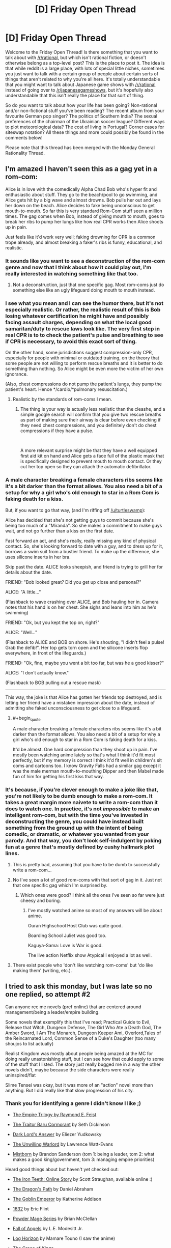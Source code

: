 #+TITLE: [D] Friday Open Thread

* [D] Friday Open Thread
:PROPERTIES:
:Author: AutoModerator
:Score: 20
:DateUnix: 1549033627.0
:END:
Welcome to the Friday Open Thread! Is there something that you want to talk about with [[/r/rational]], but which isn't rational fiction, or doesn't otherwise belong as a top-level post? This is the place to post it. The idea is that while reddit is a large place, with lots of special little niches, sometimes you just want to talk with a certain group of people about certain sorts of things that aren't related to why you're all here. It's totally understandable that you might want to talk about Japanese game shows with [[/r/rational]] instead of going over to [[/r/japanesegameshows]], but it's hopefully also understandable that this isn't really the place for that sort of thing.

So do you want to talk about how your life has been going? Non-rational and/or non-fictional stuff you've been reading? The recent album from your favourite German pop singer? The politics of Southern India? The sexual preferences of the chairman of the Ukrainian soccer league? Different ways to plot meteorological data? The cost of living in Portugal? Corner cases for siteswap notation? All these things and more could possibly be found in the comments below!

Please note that this thread has been merged with the Monday General Rationality Thread.


** I'm amazed I haven't seen this as a gag yet in a rom-com:

Alice is in love with the comedically Alpha Chad Bob who's hyper fit and enthusiastic about stuff. They go to the beach/pool to go swimming, and Alice gets hit by a big wave and almost drowns. Bob pulls her out and lays her down on the beach. Alice decides to fake being unconscious to get mouth-to-mouth. So far this is very standard Rom-Com stuff seen a million times. The gag comes when Bob, instead of giving mouth to mouth, goes to break her ribs to pump her lungs like how real CPR works then Alice shoots up in pain.

Just feels like it'd work very well; faking drowning for CPR is a common trope already, and almost breaking a faker's ribs is funny, educational, and realistic.
:PROPERTIES:
:Score: 21
:DateUnix: 1549037141.0
:END:

*** It sounds like you want to see a deconstruction of the rom-com genre and now that I think about how it could play out, I'm really interested in watching something like that too.
:PROPERTIES:
:Author: xamueljones
:Score: 10
:DateUnix: 1549041491.0
:END:

**** Not a deconstruction, just that one specific gag. Most rom-coms just do something else like an ugly lifeguard doing mouth to mouth instead.
:PROPERTIES:
:Score: 7
:DateUnix: 1549042027.0
:END:


*** I see what you mean and I can see the humor there, but it's not especially realistic. Or rather, the realistic result of this is Bob losing whatever certification he might have and possibly facing assault charges, depending on what the local good samaritan/duty to rescue laws look like. The very first step in real CPR is to to check the patient's pulse and breathing to see if CPR is necessary, to avoid this exact sort of thing.

On the other hand, some jurisdictions suggest compression-only CPR, especially for people with minimal or outdated training, on the theory that some people are not willing to perform rescue breaths and it is better to do something than nothing. So Alice might be even more the victim of her own ignorance.

(Also, chest compressions do not pump the patient's lungs, they pump the patient's heart. Hence */cardio/*pulmonary resuscitation.)
:PROPERTIES:
:Author: Anakiri
:Score: 5
:DateUnix: 1549055625.0
:END:

**** Realistic by the standards of rom-coms I mean.
:PROPERTIES:
:Score: 1
:DateUnix: 1549057041.0
:END:

***** The thing is your way is actually less realistic than the cleashe, and a simple google search will confirm that you give two rescue breaths as part of making sure their airway is clear before even checking if they need chest compressions, and you definitely don't do chest compressions if they have a pulse.

​

A more relevant surprise might be that they have a well equipped first aid kit on hand and Alice gets a face full of the plastic mask that is specifically designed to prevent mouth to mouth contact. Or they cut her top open so they can attach the automatic defibrillator.
:PROPERTIES:
:Author: turtleswamp
:Score: 3
:DateUnix: 1549062260.0
:END:


*** A male character breaking a female characters ribs seems like it's a bit darker than the format allows. You also need a bit of a setup for why a girl who's old enough to star in a Rom Com is faking death for a kiss.

But, if you want to go that way, (and I'm riffing off [[/u/turtleswamp]]):

Alice has decided that she's not getting guys to commit because she's being too much of a "Miranda". So she makes a commitment to make guys wait, and not go further than a kiss on the first date.

Fast forward an act, and she's really, really missing any kind of physical contact. So, she's looking forward to date with a guy, and to dress up for it, borrows a swim suit from a bustier friend. To make up the difference, she uses silicone inserts in her bra.

Skip past the date. ALICE looks sheepish, and friend is trying to grill her for details about the date.

FRIEND: "Bob looked great? Did you get up close and personal?"

ALICE: "A little..."

(Flashback to wave crashing over ALICE, and Bob hauling her in. Camera notes that his hand is on her chest. She sighs and leans into him as he's swimming)

FRIEND: "Ok, but you kept the top on, right?"

ALICE: "Well..."

(Flashback to ALICE and BOB on shore. He's shouting, "I didn't feel a pulse! Grab the defib!". Her top gets torn open and the silicone inserts flop everywhere, in front of the lifeguards.)

FRIEND: "Ok, fine, maybe you went a bit too far, but was he a good kisser?"

ALICE: "I don't actually know."

(Flashback to BOB pulling out a rescue mask)

--------------

This way, the joke is that Alice has gotten her friends top destroyed, and is letting her friend have a mistaken impression about the date, instead of admitting she faked unconsciousness to get close to a lifeguard.
:PROPERTIES:
:Author: Wereitas
:Score: 3
:DateUnix: 1549070546.0
:END:

**** #+begin_quote
  A male character breaking a female characters ribs seems like it's a bit darker than the format allows. You also need a bit of a setup for why a girl who's old enough to star in a Rom Com is faking death for a kiss.
#+end_quote

It'd be almost. One hard compression than they shoot up in pain. I've mostly been watching anime lately so that's what I think it'd fit most perfectly, but if my memory is correct I think it'd fit well in children's sit coms and cartoons too. I know Gravity Falls had a similar gag except it was the male merman mouth-to-mouthing Dipper and then Mabel made fun of him for getting his first kiss that way.
:PROPERTIES:
:Score: 3
:DateUnix: 1549070790.0
:END:


*** It's because, if you're clever enough to make a joke like that, you're not likely to be dumb enough to make a rom-com. It takes a great margin more naivete to write a rom-com than it does to watch one. In practice, it's not /impossible/ to make an intelligent rom-com, but with the time you've invested in deconstructing the genre, you could have instead built something from the ground up with the intent of being comedic, or dramatic, or whatever you wanted from your parody. And that way, you don't look self-indulgent by poking fun at a genre that's mostly defined by cushy hallmark plot lines.
:PROPERTIES:
:Author: Tandemmirror
:Score: -3
:DateUnix: 1549041192.0
:END:

**** This is pretty bad, assuming that you have to be dumb to successfully write a rom-com...
:PROPERTIES:
:Author: Dent7777
:Score: 7
:DateUnix: 1549056622.0
:END:


**** No I've seen a lot of good rom-coms with that sort of gag in it. Just not that one specific gag which I'm surprised by.
:PROPERTIES:
:Score: 3
:DateUnix: 1549042101.0
:END:

***** Which ones were good? I think all the ones I've seen so far were just cheesy and boring.
:PROPERTIES:
:Author: NewDarkAgesAhead
:Score: 1
:DateUnix: 1549094339.0
:END:

****** I've mostly watched anime so most of my answers will be about anime.

Ouran Highschool Host Club was quite good.

Boarding School Juliet was good too.

Kaguya-Sama: Love is War is good.

The live action Netflix show Atypical I enjoyed a lot as well.
:PROPERTIES:
:Score: 2
:DateUnix: 1549095668.0
:END:


**** There exist people who 'don't like watching rom-coms' but 'do like making them' (writing, etc.).
:PROPERTIES:
:Author: GeneralExtension
:Score: 1
:DateUnix: 1549056091.0
:END:


** I tried to ask this monday, but I was late so no one replied, so attempt #2

Can anyone rec me novels (pref online) that are centered around management/being a leader/empire building.

Some novels that exemplify this that I've read; Practical Guide to Evil, Release that Witch, Dungeon Defense, The Girl Who Ate a Death God, The Amber Sword, I Am The Monarch, Dungeon Keeper Ami, Overlord,Tales of the Reincarnated Lord, Common Sense of a Duke's Daughter (too many shoujos to list actually)

Realist Kingdom was mostly about people being amazed at the MC for doing really unastonishing stuff, but I can see how that could apply to some of the stuff that I listed. The story just really bugged me in a way the other novels didn't, maybe because the side characters were really uninspired/flat

Slime Tensei was okay, but it was more of an "action" novel more than anything. But I did really like that slow progression of his city.
:PROPERTIES:
:Author: Drakere
:Score: 6
:DateUnix: 1549088155.0
:END:

*** Thank you for identifying a genre I didn't know I like ;)

- [[https://www.goodreads.com/series/44298-the-empire-trilogy][The Empire Trilogy by Raymond E. Feist]]

- [[https://www.goodreads.com/book/show/23444482-the-traitor-baru-cormorant][The Traitor Baru Cormorant]] by Seth Dickinson

- [[https://www.goodreads.com/book/show/33406999-dark-lord-s-answer][Dark Lord's Answer]] by Eliezer Yudkowsky

- [[https://www.goodreads.com/book/show/422225.The_Unwilling_Warlord][The Unwilling Warlord]] by Lawrence Watt-Evans

- [[https://www.goodreads.com/book/show/68428.The_Final_Empire][Mistborn]] by Brandon Sanderson (tom 1: being a leader, tom 2: what makes a good king/government, tom 3: managing empire priorities)

Heard good things about but haven't yet checked out:

- [[http://www.ironteethserial.com/table-of-contents/][The Iron Teeth: Online Story]] by Scott Straughan, available online :)

- [[https://www.goodreads.com/book/show/8752885-the-dragon-s-path][The Dragon's Path]] by Daniel Abraham

- [[https://www.goodreads.com/book/show/17910048-the-goblin-emperor][The Goblin Emperor]] by Katherine Addison

- [[https://www.goodreads.com/book/show/16967.1632][1632]] by Eric Flint

- [[https://www.goodreads.com/series/99602-powder-mage][Powder Mage Series]] by Brian McClellan

- [[https://www.goodreads.com/book/show/185224.Fall_of_Angels][Fall of Angels]] by L.E. Modesitt Jr.

- [[https://www.goodreads.com/series/116960-log-horizon][Log Horizon]] by Mamare Touno (I saw the anime)

- [[https://www.goodreads.com/book/show/18952341-the-grace-of-kings][The Grace of Kings]]

If I had to pick one it would be non-fiction [[https://www.goodreads.com/book/show/93426.Genghis_Khan_and_the_Making_of_the_Modern_World][Genghis Khan and the Making of the Modern World]] by Jack Weatherford.
:PROPERTIES:
:Author: onestojan
:Score: 5
:DateUnix: 1549096724.0
:END:


*** /The Folding Knife/ by K. J. Parker
:PROPERTIES:
:Author: Wiron2
:Score: 2
:DateUnix: 1549101312.0
:END:


*** Maybe [[https://forums.spacebattles.com/threads/the-world-waits-on-evil-hivers-eoa-ww-a-finished-story.274791/][The World Waits on Evil]] will be to your taste. It's not focused on the minutiae of management, but the other two aspects are definitely present.
:PROPERTIES:
:Score: 1
:DateUnix: 1549093049.0
:END:


** [deleted]
:PROPERTIES:
:Score: 5
:DateUnix: 1549040511.0
:END:

*** #+begin_quote
  My question is, is there a better way to handle an argument like this?
#+end_quote

I don't know about "better", but I can offer you "different", and then you can try it and see if it works out for you.

#+begin_quote
  After saying this I still had to reargue my point several times before he understood and we then moved onto point 2.

  In the past when using this method, I have been accused of not understanding a problem, or grossly oversimplifying it.
#+end_quote

At this point - after you've given a single explanation and had it rejected - I'd recommend responding with something along the lines of "OK, if I don't understand it, then explain it to me."

This works on three different fronts:

- The person with whom you are arguing is preparing his arguments in his head while you talk. His arguments are convincing to him, and so until you're able to answer them (or at least /hear/ them) he's less likely to be persuaded by anything you say.
- Sometimes, when presenting his line of argument, an opposing debater might pause to check his logic and realise that he's made an error. (This is rare, and cannot be relied on, but it is possible.) Even if that does not happen, you will have a far better idea of how he got to his conclusion, and can argue against any holes in his argument.
- Sometimes, every now and then, the other person is right. Allowing them to present their point of view has a chance of preventing you both wasting your time due to your own error.
:PROPERTIES:
:Author: CCC_037
:Score: 6
:DateUnix: 1549096179.0
:END:

**** Thanks the 3 different fonts you talked about is something I think I understood but I hadn't put into words so this has been helpful
:PROPERTIES:
:Author: TheFlameTest2
:Score: 2
:DateUnix: 1549149307.0
:END:


*** Song was probably [[https://www.youtube.com/watch?v=EF_xdvn52As][The 2nd Law by Muse]], right? I love 'em, and hadn't actually seen the music video until just now. I kinda like it.
:PROPERTIES:
:Author: biomatter
:Score: 4
:DateUnix: 1549065689.0
:END:

**** Yep that's the song!
:PROPERTIES:
:Author: TheFlameTest2
:Score: 2
:DateUnix: 1549149318.0
:END:


*** It sounds like you explained your thoughts to your friend in a way that was way too complicated and verbose.

I would have said "In a isolated system, entropy can only increase. It can increase or decrease in non-isolated systems, but in isolated systems it always increases and that's it" and gone from there.

On the other hand... I dunno, that sounds about as minor and non-impactful a conversation as it gets, and you say your friend agreed with you in the end, so I don't think there's much for you to optimize here?
:PROPERTIES:
:Author: CouteauBleu
:Score: 3
:DateUnix: 1549065477.0
:END:

**** I've been trying to work a philosophy into my life that everything can be optimised, I believe (without proof) that almost everything we do can be done in a better way, the biggest example that comes to mind are the so called 'Life Hacks'. Especially with Google I've been trying to search things that I take for granted and see if there is a better way. This includes everything from study techniques to how I cook my eggs. I'm hoping to use this weekly thread as the next step for things in my life where a new solution is not so easily googled.

Even if this particular interaction can't be optimised I'm hoping to find other small things in my life that can and I think it's worth making this attempt.
:PROPERTIES:
:Author: TheFlameTest2
:Score: 1
:DateUnix: 1549149665.0
:END:

***** I mean, I'm all for changing our habits and trying to do the little things better, but there's such a thing as diminishing returns too.
:PROPERTIES:
:Author: CouteauBleu
:Score: 2
:DateUnix: 1549193031.0
:END:


*** A. Explain those 2 things, (possibly writing them down) and possibly by drawing a diagram?

B. 1) You could say "The statement only describes isolated systems so has no bearing on a non-isolated system."

2) You could ask "What's an isolated system?" (I am not familiar with what actually constitutes using the Socratic method.)

#+begin_quote
  I don't care so much for this particular example,
#+end_quote

More generally:

A) Outline what you wish to show/what you know about their knowledge. Draw some pictures/make arguments, etc. (Reference material may also be used.)

B) Asking questions.
:PROPERTIES:
:Author: GeneralExtension
:Score: 1
:DateUnix: 1549056663.0
:END:


** Are there ANY other webserials/fanfiction subreddits that are dedicated to quality webserials/fanfictions like [[/r/rational][r/rational]]?

The only reason I really like this subreddit is because the readers agree with me on what is quality for the most part.

I like LitRPGs but if you go over to [[/r/litRPGs][r/litRPGs]] the discussion is neutered by the prevalence of authors suggesting their own works and also the cut between readers who enjoy Harems and who do not. Some times when you ask for suggestions people will give you Harem builders and tell you its a "good" serial. Sometimes you will explicitly state that you do not want Harems and they will say it is only 'light' on the harem aspects. I am not saying that their is anything wrong with liking harems or anything, just not my thing.

Anyway, rant finished, what are other webserial book discussiony subreddits that I can browse through besides [[/r/rational][r/rational]] [[/r/litRPG][r/litRPG]] and [[/r/noveltranlations][r/noveltranlations]]. I tried [[/r/Fantasy][r/Fantasy]] but like [[/r/litRPG][r/litRPG]] I always feel like people are trying to sell me their books and not really caring about the discussion and suggestions.
:PROPERTIES:
:Author: I_Hump_Rainbowz
:Score: 7
:DateUnix: 1549056795.0
:END:

*** In my personal experience of 5+ years of digging through light novels, litrpgs, and fanfics, I've found lurking at Sufficient Velocity, Space Battles, RoyalRoadL (I know they dropped the L but I've been a regular there since they were originally translating that light novel), Alternate History, FanFiction, and ArchiveofOurOwn are pretty much there only places you can get fanfictions/webserials of any considerable length.

Sort by post count/word count and go down the list. Bookmark or follow the ones you like and after a while, you can have your own daily reading list. Mine can sustain me for about 2 or 3 hours every day but it's a constant battle to find reliable authors. Fanfics by their nature have very short half lives with only 2 or 3 lasting more than half a year out of the dozens that pop up every week. Hell, one of my consistent authors I've been following for over 2 years dropped off the internet a couple weeks back. Truly a shame and quite literally irreplaceable.

Anyone "off the grid" and not found here at [[/r/rational]] is practically impossible to find. They're essentially books at that point and a last ditch effort would be digging through goodreads to find fanfictions.
:PROPERTIES:
:Author: kmsxkuse
:Score: 7
:DateUnix: 1549066184.0
:END:

**** I know the struggle. Whenever I catch up to the fanfic/novel I am reading I spend countless hours of trying to find something new worth reading mainly on the sites you listed.

The quest of finding something new to read is kind of enjoyable due to the endless options those sites have available. But after the third hour of beta reading trash prologue chapters, fanfic after fanfic, you get really angsty and frustrated of not finding anything worthwhile to read so you go to bed early with a headache and your dopamine receptors teased into anger.

Not feeling tired you open your phone and once again browse [[/r/rational]], hoping one of the fics there updated. But, when you sort the subreddit by new, the latest thread was only some arbitrary request for a fic created about 2 hours ago. You click on the thread anyway hoping for it to pay dividends but you realized that all of the recommendations from other fellow redditors posted on the thread was the stuff you already read and reread multiple times. You came to another realization that you yourself created this thread on your alt account not wanting to be accused of annoyingly spamming the subreddit every hour.

You are starting to feel helpless and depressed that you couldn't find any good fanfics to read before your self appointed bedtime which is only tolerated as a necessary evil to not feel groggy and dead at your dead-end job. However, it is approaching fast. So you take a deep breath and hopefully try your luck on [[/r/fanfiction]].

You browse thread after thread on [[/r/fanfiction]] and immediately become confused. The only threads you see are people high fiving and patting each other on the back for their first like received on the fanfic they are writing. You felt like you awkwardly walked into an Alcoholics Anonymous meeting.

You closely look at [[/r/fanfiction]] again and there is no threads about the supposed well-written fanfics you are desperately searching for. The only fanfic recommendations you see are countless shoddy self promotions contained in one thread like a quarantine keeping out a biohazard. You instinctively know browsing that thread will be a waste of your precious time of trying to appease your dopamine receptors. You begrudgingly enter the quarantine zone and read one of the fanfics in the thread and your suspicions are correct. It's self promoted garbage so bad that if you throw it away in your designated blue recyclable bin, you will get a letter in the mail the next day billing you for mixing trash with the recyclables. You realized it belonged in that landfill of a thread for a reason.

You started to remember the reason why you only browse [[/r/rational]] to find quality fanfics to read because [[/r/fanfiction]] is really no help at all. They are mainly about writing fanfiction and want nothing to do with your quest for dopamine by finding good fanfiction to read. They are an enigma. Reading and discussing quality fanfics are beyond them. You start to think how stupidly inane that is and somewhat ironic.

Your bedtime finally arrives and you give into the despair. You close your eyes and try to fall asleep just hoping that one of the many dead fanfics you follow miraculously revives. At least thats something to look forward to tomorrow. You set the alarm in your phone but, in an act of petty defiance, you once again check the thread you made on your alt account. Surprisingly someone commented and they recommended a fanfic you haven't read before!

You get excited instantly but your hopes are not that high after hours and hours of fruitless searching. However, after reading the prologue the fanfic seems extremely promising! The fanfic has over a million words and it can potentially last you weeks!

You are starting to fiend out reading the first 3 chapters. You are a dopamine fiend and you only obtain dopamine from reading quality fanfiction. The fanfic you are reading is remarkably good. Revolutionary even. You are on the biggest high in your young adult life. The new fanfic you are reading is so good you started to read it more slowly, savoring every word, not wanting it to end forever being cast out in endless limbo of waiting for another updated chapter. You are starting to worship the author of this fanfic, thanking him with all your heart for gracefully writing this masterpiece. He is the shepherd and you are the sheep. You graze on the words of his fanfic and fill your belly with unbridled dopamine. Baa.

However, after the fourth chapter something changed. While reading chapter 4 on your dopamine high, you were excited, then confused, then angry. Incomparably angry. You never felt so much anger in your life. The chapter you just read was bad. So bad, it left a disgusting taste in your mouth. You had such high hopes but it was all dashed away because one of the characters did something uncharacteristically. Or was it the major plot hole that was blatantly ignored? Well it was one of your pet peeves but, it was also one of your triggers. You became so triggered in fact, that you decided to write fanfiction yourself not wanting to trust your dopamine needs to other fanfic authors ever again. I mean how hard can it be?

You are tired. So tired. After 6 hours of brainstorming, editing, and do overs you have done it! You have created your first ever fanfic! In the second hour, the blind rage wore off and you honestly thought that this endeavor was hopeless. Writing fanfiction is way harder than it looks and you wanted to give up halfway through and finally call it a night. You were pleasantly suprised that [[/r/fanfiction]] was really helpful in that regard. They rallied to your cause and supported you to the end in answering your every literary question. You find that strangely ironic of them being so helpful but you couldn't figure out why being so tired for staying up for so long. The feeling of peaceful acceptance almost overrides the nagging anxiety of staying up so late. Almost.

You wake up feeling groggy and dead. You curse yourself, once again falling into the trap of reading your favorite fanfics before going to bed. You realize that the notepad app is running on your phone. After promptly reading what was written on it you hastily delete it in case anyone from work manages to accidentally read it and associate that garbage heap with you.

There is a skip in your step as you head to work as you noticed that many of your favorite fanfics were updated overnight and you can't wait to read it. You know you are going to get a lot of dopamine tonight and can't wait.
:PROPERTIES:
:Author: Addictedtobadfanfict
:Score: 17
:DateUnix: 1549086199.0
:END:

***** Thank you for this.
:PROPERTIES:
:Author: dinoseen
:Score: 3
:DateUnix: 1549125164.0
:END:


** First of all, thanks to [[/r/rational]] for all the great book recommendations and podcasts given the past Friday. For those interested, the thread is [[https://www.reddit.com/r/rational/comments/ajpw1d/d_friday_open_thread/eeyvoxg/][here]].

--------------

What does [[/r/rational]] think about [[https://en.wikipedia.org/wiki/House_of_Cards_(U.S._TV_series][House of Cards]])? I've watched a bit of it, but I've wondered how rational the actions of the protagonist are. I mean, Frank's strategy starts working pretty well at the beginning, but given that in our current age, information systems ensure there's always some registry of a crime and backstabbings tend to be known by others at a much faster rate thanks to social networks, performing evil acts will give diminishing returns and always will come to bite back unless one gets to own the entire system or construct some design that prevents it from affecting you (like legal defenses).

Before the internet, dna testing, social networks and pocket videocameras, serial killers and criminals got away scott free due to lack of evidence that could be used against them, but in our current time's, any tweet, message or even private conversation can be monitored, analyzed using data mining and nlp algorithms and judged by thousands of people. It's easier and easier to out corrupt individuals and, even if legally they can still escape, make their crimes known to everyone on a global scale and at a rate that would have been impossible in the age of paper letters and word of mouth messages.

Do you think there's still merit to Frank's strategy in our current environment? I mean, he achieved too little and was constantly hindered by the people he himself betrayed at the beginning of the series.

--------------

In other notes, who here watches or reads news in the morning? I read that it's a good habit to be up to date on what happens in the world, but, unless it's a specific local event that affects us, we won't really have any way to affect outside events that are far away or that can only be impacted with effort given on a global scale.

Furthermore, it may affect us negatively by making us feel impotent to change undesirable events and make us feel more pessimistic and inferior towards the world and our situation in general.

Is there a more productive way to use the news we get daily? I thought, since I'm a member of a Toastmaster's club, to create an improvised speech based on the news I receive in the morning, thus learning of the event, becoming familiar and practicing my improv skills.

But I wonder if there's something more productive that could be done with that time block and get more benefit from reading the newspaper.
:PROPERTIES:
:Author: FaustAlexander
:Score: 6
:DateUnix: 1549057842.0
:END:

*** #+begin_quote
  I mean, Frank's strategy starts working pretty well at the beginning, but given that in our current age, information systems ensure there's always some registry of a crime and backstabbings tend to be known by others at a much faster rate thanks to social networks, performing evil acts will give diminishing returns and always will come to bite back unless one gets to own the entire system or construct some design that prevents it from affecting you (like legal defenses).
#+end_quote

Mild spoilers, but past the first season Frank frantically doing more unethical acts to cover up past unethical acts become commonplace.

That said, I think Frank's strategy could be considered rational when you consider his ambitions. He places an incredibly high weight on the goal of "becoming president" and relative low weights on everything else. If a casino offered a special deal "50% chance you become president, 50% chance you go to jail" I think he'd take it. By the beginning of the series, he's already fairly old(I expect 60+) and gotten about as far politically as he could hope without taking radical risks. Likewise, he's been committing immoral acts his whole life and has actually gotten quite far with them- Congress whip of the Democract party.

#+begin_quote
  In other notes, who here watches or reads news in the morning? I read that it's a good habit to be up to date on what happens in the world, but, unless it's a specific local event that affects us, we won't really have any way to affect outside events that are far away or that can only be impacted with effort given on a global scale.

  Furthermore, it may affect us negatively by making us feel impotent to change undesirable events and make us feel more pessimistic and inferior towards the world and our situation in general.

  Is there a more productive way to use the news we get daily? I thought, since I'm a member of a Toastmaster's club, to create an improvised speech based on the news I receive in the morning, thus learning of the event, becoming familiar and practicing my improv skills.

  But I wonder if there's something more productive that could be done with that time block and get more benefit from reading the newspaper.
#+end_quote

I think the main benefit to being up to date about the world is that it makes for good conversation. There's a good chance your friends and random strangers are at least mildly affected by world events and stay up to date with them, so you can discuss world events with your friends. World events have a lot of depth to them and don't really run out as a conversation piece. The downside is that disagreements can create major rifts in friendships, but you can always just avoid discussing politics with people you disagree with politically.
:PROPERTIES:
:Score: 5
:DateUnix: 1549066398.0
:END:

**** #+begin_quote
  He places an incredibly high weight on the goal of "becoming president" and relative low weights on everything else.
#+end_quote

Which is weird given that he doesn't seem to benefit from it all that much. Raymond Tusk, the businessman seemed to get more out of life and get more things done than Frank ever did. Even his ambitions don't seem rational, he just enjoys the game too much.

What would you change from his strategy if you had a say? If any?
:PROPERTIES:
:Author: FaustAlexander
:Score: 1
:DateUnix: 1549084295.0
:END:

***** His one true friend seemed to me to be the rib joint guy, because he was the only person Frank knew who wasn't involved in politics in some way and therefore Frank could let his guard down around Rib Guy. If I were to give a piece of advice to Frank, it'd be to retire from from congress, live off the fair amount of wealth he's accumulated maybe get a cushy consultant gig, and find more people he enjoys spending time with like Rib Joint Guy.
:PROPERTIES:
:Score: 2
:DateUnix: 1549085275.0
:END:


*** Note: I've only seen a few episodes, but I've watched the whole UK series.

Frank illustrates instrumental rationality, he wants to achieve his goals: power, prestige and legacy. He has a Machiavellian view of power. He never updates his beliefs (so he fails at epistemic rationality). In his views cooperation is only possible if people have the same goals as him (which is impossible, because most people don't care as much about Frank Underwood as he does). As a result, politics is war. Everything is an attack.

#+begin_quote
  Before the internet, dna testing, social networks and pocket videocameras, serial killers and criminals got away scott free due to lack of evidence that could be used against them, but in our current time's, any tweet, message or even private conversation can be monitored, analyzed using data mining and nlp algorithms and judged by thousands of people.
#+end_quote

Recently I've enjoyed [[https://www.gimletmedia.com/science-vs/the-mystery-of-the-man-who-died-twice#episode-player][The Mystery of the Man Who Died Twice]] podcast about using modern science to solve a case.

#+begin_quote
  who here watches or reads news in the morning? I read that it's a good habit to be up to date on what happens in the world
#+end_quote

I've opted out of the news cycle a good couple years ago. If something truly important is happening it will find its way to me. Best decision I've ever made :)

EDIT: check out [[https://www.reddit.com/r/slatestarcodex/comments/am82q5/avoid_news_towards_a_healthy_news_diet_dobelli/]["Avoid News: Towards a Healthy News Diet"]] thread on [[/r/slatestarcodex]] from yesterday.
:PROPERTIES:
:Author: onestojan
:Score: 4
:DateUnix: 1549098876.0
:END:


*** I enjoyed [[http://ferretbrain.com/articles/article-943][the Ferretbrain comparison of House of Cards (UK) with House of Cards Season 1 (US)]].
:PROPERTIES:
:Author: Escapement
:Score: 3
:DateUnix: 1549076311.0
:END:


*** #+begin_quote
  Before the internet, dna testing, social networks and pocket videocameras, serial killers and criminals got away scott free due to lack of evidence that could be used against them, but in our current time's, any tweet, message or even private conversation can be monitored, analyzed using data mining and nlp algorithms and judged by thousands of people.
#+end_quote

This. Just as an addendum, this is one of the reasons why crime still exist. Natural selection allowed criminals to exist because their strategies were viable. Now things are different, but nature didn't have the time to catch up to it yet.
:PROPERTIES:
:Author: fassina2
:Score: 2
:DateUnix: 1549074134.0
:END:

**** Conversely, do you think it would be possible to bypass these limitations?

I thought of a few:

- Drowning a call for action or a criminal video in a sea of information, using shock tactics to divert the attention of others from important topics towards utterly irrelevant ones. I think this one is already practiced by the media sometimes.

- Building fake videos/evidence to further cloud test results. This would be very time consuming and difficult due to the variety of tech we got. Like falsifying video, dna tests, and other data. Not to mention beating a highly reputable institute specializing in tests is not easy.
:PROPERTIES:
:Author: FaustAlexander
:Score: 2
:DateUnix: 1549082721.0
:END:


** Do you have any short, pithy observations or principles for living/value statements that you consider worth sharing? I keep a commonplace book in the form of Notepad++ and about 140 different text files opened, and I started a collection of that sort of thing a while back.

I'm not taking about quotes, by the way (unless you're quoting yourself, that is). We all have google. It doesn't have to be original, either, though - one of the things in my text document is a slightly-more-extreme version of the common "What can be destroyed by the truth, should be." (Mine: Truth should be embraced at every cost.)

If your interested in mine - mostly unredacted - then it's [[https://www.reddit.com/r/LibraryofBabel/comments/ambbe3/rules_of_life_observations_to_remember/][here]].
:PROPERTIES:
:Score: 2
:DateUnix: 1549091343.0
:END:

*** Nice list. Maybe you will find this interesting [[https://fs.blog/mental-models/][Mental Models: The Best Way to Make Intelligent Decisions]].
:PROPERTIES:
:Author: onestojan
:Score: 5
:DateUnix: 1549097213.0
:END:


*** all things in moderation, including moderation
:PROPERTIES:
:Author: Teulisch
:Score: 3
:DateUnix: 1549101189.0
:END:


*** Here is a list past-me made (translated, so the wording is a bit awkward):

- When you understand, you cannot understand how others do not understand.
- There is no difference between zero and something slightly greater than zero in practice.
- If you cannot differentiate between two things, they are equal.
- Most statements are either trivial or false.
- The concept of someone being at fault is irrelevant. Sanctions are for optimising the Nash Equilibrium.
- Authority is a heuristic.
- You should not rate decisions by their consequences.
- Difficulty is a combination of memorisation and understanding.
- You should not justify expenses after they have been made.
- A level-2 strategy does not always win against a level-1 strategy.
- If you cannot win, plan how to lose.
- Everything lies on a continuum.
- Something follows logically if and only if the negation of the conclusion disproves the premise.
:PROPERTIES:
:Author: suyjuris
:Score: 2
:DateUnix: 1549112198.0
:END:


*** I started my list not long ago after realising although I feel I learn a lot from rationalist fiction, I seem to forget the lessons learnt. A lot of these are quotes from fiction shared on this sub reddit.

Reflexive deception of others made it easier to deceive oneself.

battles are decided by the time swords are drawn, not when they are sheathed

Words have power, what is defined can be understood and what is understood can be defined

Counting money's not as good as counting blessings

Say 2 absurd things, prove 1 correct and the other seems much more reasonable
:PROPERTIES:
:Author: TheFlameTest2
:Score: 2
:DateUnix: 1549149189.0
:END:


** Does anyone know if there's any rationalist alt-history fiction out there? I find it a very fascinating idea, if well done, and even better if it digs into very geeky, not well known aspects of history rather than the really obvious ones, using turning points that were genuinely small random events that could have gone either way but had momentous effects (so more "What if Frederick Barbarossa had not drowned while swimming in a river on his way to the Crusade?" and less "What if the Nazis had won WW2?").

I'm also trying to write a different kind of historical fiction right now - Harry Potter historical fanfiction, exploring the way the magical world worked and changed in parallel with the history we know of. I'm not sure if something like that would belong in here, but if it sounds like something you'd enjoy, I can let you know here when it's out.
:PROPERTIES:
:Author: SimoneNonvelodico
:Score: 2
:DateUnix: 1549194607.0
:END:

*** I think I would enjoy that fanfiction.
:PROPERTIES:
:Author: cactus_head
:Score: 2
:DateUnix: 1549198839.0
:END:


*** Sounds like something I would like. I'm super into alt history (and historical fiction in general), and if that can get crossed with sci-fi or fantasy, all the better.
:PROPERTIES:
:Author: alexanderwales
:Score: 2
:DateUnix: 1549224483.0
:END:

**** Sounds encouraging! I'd like to make it a series, using the bits and pieces we know from the canon lore to tell small stories surrounding big events. The first one I'm writing is about the Goblin Rebellion of 1612. My only problem is right now I feel like I might not be giving the story enough room to breathe, but at the same time, I don't really feel like making it into a long fic.
:PROPERTIES:
:Author: SimoneNonvelodico
:Score: 1
:DateUnix: 1549225042.0
:END:


*** [deleted]
:PROPERTIES:
:Score: 1
:DateUnix: 1549243183.0
:END:

**** The Goblin Rebellion of 1612. It overlaps nicely enough with the reign of King James and the fiercest period of witch hunts in Scotland and Britain that I can build a meaningful connection. I've got the plot down and 3/4 of the first draft (though I'm wondering about whether I should do a more expansive rewrite. There's a lot of potential in that time! My biggest problem is that I don't think I can make the dialogue sound very natural for back then - it'll end up feeling more modern, probably).

Another character I've got in my sights is Herpo the Foul, the creator of the first Horcrux, supposedly dating back to Ancient Greece.
:PROPERTIES:
:Author: SimoneNonvelodico
:Score: 1
:DateUnix: 1549273724.0
:END:


** I want to write a rationalfic, but I'm not sure of what. I consider it an interesting exercise and it would probably be pretty short.

What would you all like to read about that hasn't already been covered? I'm thinking of a special focus on game theory.
:PROPERTIES:
:Author: Eager_Question
:Score: 1
:DateUnix: 1549316983.0
:END:

*** Do you want it to be an original, or fanfiction? The latter in my experience tends to be easier because you can start with a given setting and simply start drawing what you think would be the logical consequences of those premises.
:PROPERTIES:
:Author: SimoneNonvelodico
:Score: 1
:DateUnix: 1549543238.0
:END:

**** I was thinking fanfiction, but most of these are fanfiction, so I wanted to know if there is any specific gap I could fill (e.g. - as far as I can tell, there aren't a lot of these that are Neal Stephenson or Cory Doctorow fanfics, so that's an interesting niche).
:PROPERTIES:
:Author: Eager_Question
:Score: 1
:DateUnix: 1549544200.0
:END:

***** Hm, I don't know either of those so I wouldn't be able to tell. I mean, there are plenty of things on which there are /no/ major ratfics that I know of. The main fandoms I can think of that have established ratfics are (obviously) Harry Potter, DC comics, My Little Pony, Naruto, Pokémon, but not much more. Even on something like Star Wars I've seen only small pieces (one by EY, another on SSC) but no single long coherent rational narrative. Personally I know I've written on Dragon Ball and Bleach, and for either those fandoms I don't think there was anything pre-existing.

Marvel Comics and the MCU come to mind as a very vast universe that's not been touched much (I actually have the first chapter of a Spiderman ratfic that I may finish some day...), Game of Thrones is another vast world that would lend itself well (in fact I'd say the books are already pretty rational for the most part - the TV show, not so much...), and well, it's just too long to list, it depends really on what fandoms you know most. Filling a niche is nice, but I wouldn't worry too much if what you like best is something that's been done before already - you can still add your spin on it. Like, "Friendship is Optimal" is about the technological singularity, but it's not like there's no more possible interesting stories on the technological singularity left to tell.
:PROPERTIES:
:Author: SimoneNonvelodico
:Score: 1
:DateUnix: 1549547991.0
:END:

****** #+begin_quote
  Like, "Friendship is Optimal" is about the technological singularity, but it's not like there's no more possible interesting stories on the technological singularity left to tell.
#+end_quote

Well of course, we totally agree there!

I guess what's going on is that I get kind of overwhelmed by too many ideas, so if I can artificially cull them by trying to aim for a specific niche, or some artificial amount of "originality"(whatever that means), or some other restriction, I can actually have an actionable idea.

I'm astonished that nobody in has done Marvel notably, though! Really? It seems like a low-hanging fruit. DC has Metropolitan Man, as far as I know, but hey, I have wanted to write a The Question fanfic for a while, so maybe I can marry those two ideas...
:PROPERTIES:
:Author: Eager_Question
:Score: 1
:DateUnix: 1549554239.0
:END:

******* Well, yeah, even for DC there's still plenty of untouched topics. I mean, no Batman ratfic that I'm aware of either, and that sounds kind of a shoe-in.
:PROPERTIES:
:Author: SimoneNonvelodico
:Score: 1
:DateUnix: 1549557546.0
:END:
